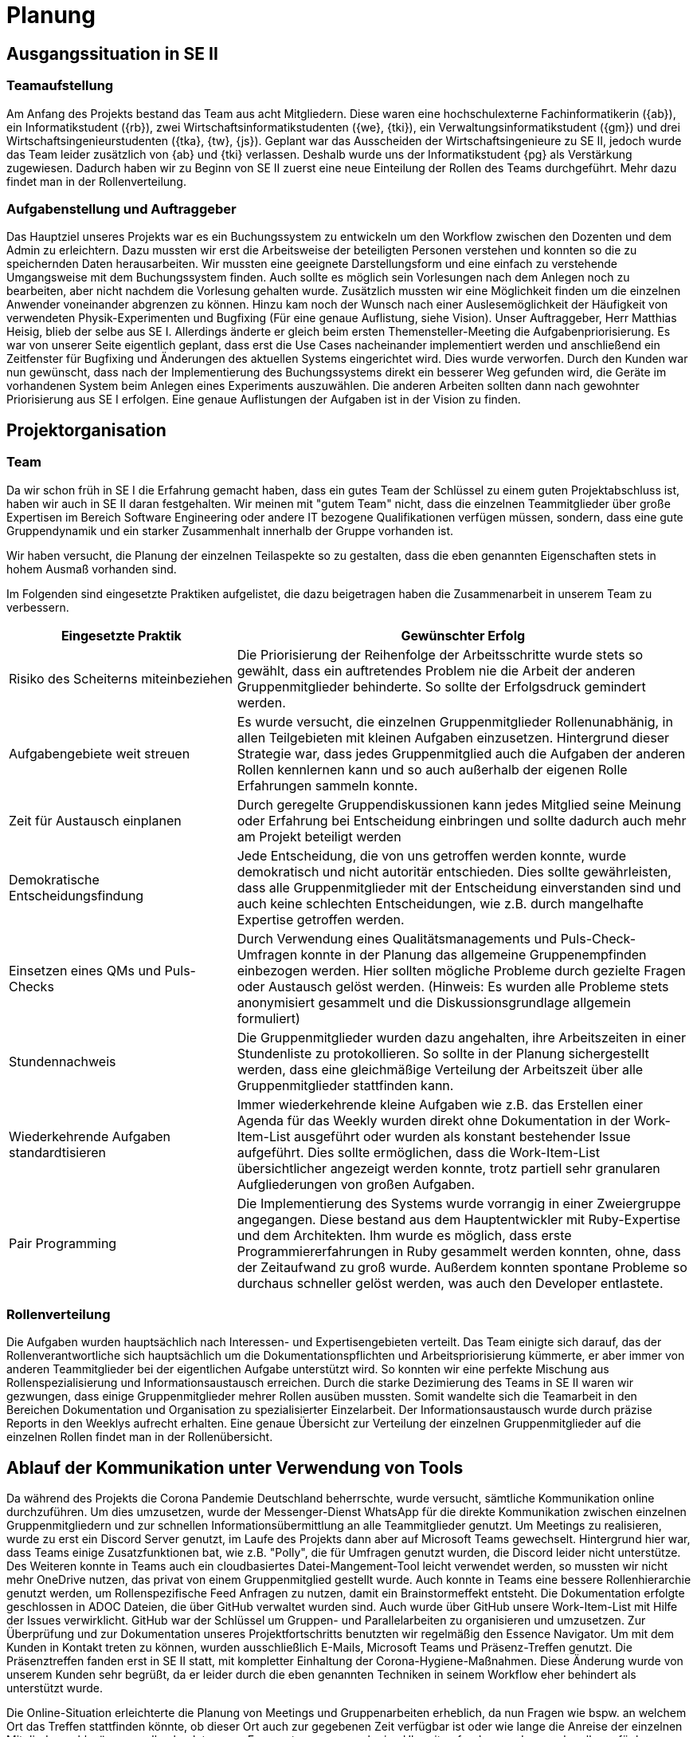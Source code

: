 = Planung

== Ausgangssituation in SE II

=== Teamaufstellung 

Am Anfang des Projekts bestand das Team aus acht Mitgliedern. Diese waren eine hochschulexterne Fachinformatikerin ({ab}), ein Informatikstudent ({rb}), zwei Wirtschaftsinformatikstudenten ({we}, {tki}), ein Verwaltungsinformatikstudent ({gm}) und drei Wirtschaftsingenieurstudenten ({tka}, {tw}, {js}). Geplant war das Ausscheiden der Wirtschaftsingenieure zu SE II, jedoch wurde das Team leider zusätzlich von {ab} und {tki} verlassen. Deshalb wurde uns der Informatikstudent {pg} als Verstärkung zugewiesen. Dadurch haben wir zu Beginn von SE II zuerst eine neue Einteilung der Rollen des Teams durchgeführt. Mehr dazu findet man in der Rollenverteilung.

=== Aufgabenstellung und Auftraggeber 

Das Hauptziel unseres Projekts war es ein Buchungssystem zu entwickeln um den Workflow zwischen den Dozenten und dem Admin zu erleichtern. Dazu mussten wir erst die Arbeitsweise der beteiligten Personen verstehen und konnten so die zu speichernden Daten herausarbeiten. Wir mussten eine geeignete Darstellungsform und eine einfach zu verstehende Umgangsweise mit dem Buchungssystem finden. Auch sollte es möglich sein Vorlesungen nach dem Anlegen noch zu bearbeiten, aber nicht nachdem die Vorlesung gehalten wurde. Zusätzlich mussten wir eine Möglichkeit finden um die einzelnen Anwender voneinander abgrenzen zu können. Hinzu kam noch der Wunsch nach einer Auslesemöglichkeit der Häufigkeit von verwendeten Physik-Experimenten und Bugfixing (Für eine genaue Auflistung, siehe Vision). Unser Auftraggeber, Herr Matthias Heisig, blieb der selbe aus SE I.  
Allerdings änderte er gleich beim ersten Themensteller-Meeting die Aufgabenpriorisierung.
Es war von unserer Seite eigentlich geplant, dass erst die Use Cases nacheinander implementiert werden und anschließend ein Zeitfenster für Bugfixing und Änderungen des aktuellen Systems eingerichtet wird. Dies wurde verworfen. 
Durch den Kunden war nun gewünscht, dass nach der Implementierung des Buchungssystems direkt ein besserer Weg gefunden wird, die Geräte im vorhandenen System beim Anlegen eines Experiments auszuwählen. Die anderen Arbeiten sollten dann nach gewohnter Priorisierung aus SE I erfolgen. Eine genaue Auflistungen der Aufgaben ist in der Vision zu finden. 

== Projektorganisation 

=== Team 

Da wir schon früh in SE I die Erfahrung gemacht haben, dass ein gutes Team der Schlüssel zu einem guten Projektabschluss ist, haben wir auch in SE II daran festgehalten. Wir meinen mit "gutem Team" nicht, dass die einzelnen Teammitglieder über große Expertisen im Bereich Software Engineering oder andere IT bezogene Qualifikationen verfügen müssen, sondern, dass eine gute Gruppendynamik und ein starker Zusammenhalt innerhalb der Gruppe vorhanden ist.  

Wir haben versucht, die Planung der einzelnen Teilaspekte so zu gestalten, dass die eben genannten Eigenschaften stets in hohem Ausmaß vorhanden sind.

Im Folgenden sind eingesetzte Praktiken aufgelistet, die dazu beigetragen haben die Zusammenarbeit in unserem Team zu verbessern.

[%header, cols="1,2"]
|===
|Eingesetzte Praktik
|Gewünschter Erfolg
|Risiko des Scheiterns miteinbeziehen 
|Die Priorisierung der Reihenfolge der Arbeitsschritte wurde stets so gewählt, dass ein auftretendes Problem nie die Arbeit der anderen Gruppenmitglieder behinderte. So sollte der Erfolgsdruck gemindert werden.
|Aufgabengebiete weit streuen
|Es wurde versucht, die einzelnen Gruppenmitglieder Rollenunabhänig, in allen Teilgebieten mit kleinen Aufgaben einzusetzen. Hintergrund dieser Strategie war, dass jedes Gruppenmitglied auch die Aufgaben der anderen Rollen kennlernen kann und so auch außerhalb der eigenen Rolle Erfahrungen sammeln konnte.
|Zeit für Austausch einplanen
|Durch geregelte Gruppendiskussionen kann jedes Mitglied seine Meinung oder Erfahrung bei Entscheidung einbringen und sollte dadurch auch mehr am Projekt beteiligt werden
|Demokratische Entscheidungsfindung
|Jede Entscheidung, die von uns getroffen werden konnte, wurde demokratisch und nicht autoritär entschieden. Dies sollte gewährleisten, dass alle Gruppenmitglieder mit der Entscheidung einverstanden sind und auch keine schlechten Entscheidungen, wie z.B. durch mangelhafte Expertise getroffen werden.
|Einsetzen eines QMs und Puls-Checks
|Durch Verwendung eines Qualitätsmanagements und Puls-Check-Umfragen konnte in der Planung das allgemeine Gruppenempfinden einbezogen werden. Hier sollten mögliche Probleme durch gezielte Fragen oder Austausch gelöst werden. (Hinweis: Es wurden alle Probleme stets anonymisiert gesammelt und die Diskussionsgrundlage allgemein formuliert)
|Stundennachweis
|Die Gruppenmitglieder wurden dazu angehalten, ihre Arbeitszeiten in einer Stundenliste zu protokollieren. So sollte in der Planung sichergestellt werden, dass eine gleichmäßige Verteilung der Arbeitszeit über alle Gruppenmitglieder stattfinden kann. 
|Wiederkehrende Aufgaben standardtisieren
|Immer wiederkehrende kleine Aufgaben wie z.B. das Erstellen einer Agenda für das Weekly wurden direkt ohne Dokumentation in der Work-Item-List ausgeführt oder wurden als konstant bestehender Issue aufgeführt. Dies sollte ermöglichen, dass die Work-Item-List übersichtlicher angezeigt werden konnte, trotz partiell sehr granularen Aufgliederungen von großen Aufgaben.
|Pair Programming
|Die Implementierung des Systems wurde vorrangig in einer Zweiergruppe angegangen. Diese bestand aus dem Hauptentwickler mit Ruby-Expertise und dem Architekten. Ihm wurde es möglich, dass erste Programmiererfahrungen in Ruby gesammelt werden konnten, ohne, dass der Zeitaufwand zu groß wurde. Außerdem konnten spontane Probleme so durchaus schneller gelöst werden, was auch den Developer entlastete. 
|===


=== Rollenverteilung 

Die Aufgaben wurden hauptsächlich nach Interessen- und Expertisengebieten verteilt. Das Team einigte sich darauf, das der Rollenverantwortliche sich hauptsächlich um die Dokumentationspflichten und Arbeitspriorisierung kümmerte, er aber immer von anderen Teammitglieder bei der eigentlichen Aufgabe unterstützt wird. So konnten wir eine perfekte Mischung aus Rollenspezialisierung und Informationsaustausch erreichen. Durch die starke Dezimierung des Teams in SE II waren wir gezwungen, dass einige Gruppenmitglieder mehrer Rollen ausüben mussten. Somit wandelte sich die Teamarbeit in den Bereichen Dokumentation und Organisation zu spezialisierter Einzelarbeit. Der Informationsaustausch wurde durch präzise Reports in den Weeklys aufrecht erhalten. Eine genaue Übersicht zur Verteilung der einzelnen Gruppenmitglieder auf die einzelnen Rollen findet man in der Rollenübersicht.


== Ablauf der Kommunikation unter Verwendung von Tools

Da während des Projekts die Corona Pandemie Deutschland beherrschte, wurde versucht, sämtliche Kommunikation online durchzuführen. Um dies umzusetzen, wurde der Messenger-Dienst WhatsApp für die direkte Kommunikation zwischen einzelnen Gruppenmitgliedern und zur schnellen Informationsübermittlung an alle Teammitglieder genutzt. Um Meetings zu realisieren, wurde zu erst ein Discord Server genutzt, im Laufe des Projekts dann aber auf Microsoft Teams gewechselt. Hintergrund hier war, dass Teams einige Zusatzfunktionen bat, wie z.B. "Polly", die für Umfragen genutzt wurden, die Discord leider nicht unterstütze. Des Weiteren konnte in Teams auch ein cloudbasiertes Datei-Mangement-Tool leicht verwendet werden, so mussten wir nicht mehr OneDrive nutzen, das privat von einem Gruppenmitglied gestellt wurde. Auch konnte in Teams eine bessere Rollenhierarchie genutzt werden, um Rollenspezifische Feed Anfragen zu nutzen, damit ein Brainstormeffekt entsteht. Die Dokumentation erfolgte geschlossen in ADOC Dateien, die über GitHub verwaltet wurden sind. Auch wurde über GitHub unsere Work-Item-List mit Hilfe der Issues verwirklicht. GitHub war der Schlüssel um Gruppen- und Parallelarbeiten zu organisieren und umzusetzen. Zur Überprüfung und zur Dokumentation unseres Projektfortschritts benutzten wir regelmäßig den Essence Navigator.
Um mit dem Kunden in Kontakt treten zu können, wurden ausschließlich E-Mails, Microsoft Teams und Präsenz-Treffen genutzt. Die Präsenztreffen fanden erst in SE II statt, mit kompletter Einhaltung der Corona-Hygiene-Maßnahmen. Diese Änderung wurde von unserem Kunden sehr begrüßt, da er leider durch die eben genannten Techniken in seinem Workflow eher behindert als unterstützt wurde. 

Die Online-Situation erleichterte die Planung von Meetings und Gruppenarbeiten erheblich, da nun Fragen wie bspw. an welchem Ort das Treffen stattfinden könnte, ob dieser Ort auch zur gegebenen Zeit verfügbar ist oder wie lange die Anreise der einzelnen Mitglieder wohl wäre, nun alle obsolet waren. Es musste nun nur noch eine Uhrzeit gefunden werden, zu der alle verfügbar waren.  


== Way of Working

Unsere Arbeitsweise war sehr stark vom Open Unified Process geprägt. Wir haben stets versucht, alle vier Kernziele zu durchlaufen. Alternativ dazu haben wir auch versucht andere Praktiken aus anderen Bereichen zu verwenden, die wir aus eigener Erfahrung oder aus der Theorie kannten. Diese waren das QM oder die Puls-Checks. Wir haben mit Iterationen gearbeitet, die immer zwei Wochen andauerten.

Grundsätzlich war aber folgender Ablauf regelmäßig zu erkennen:

. Planung der Iteration 
* Zielsetzung anhand der Aufgabenpriorisierung des Kunden
* Die Ziele in Aufgaben unterteilen
* Bewertung der Aufgaben
** Bewertung des Aufwands
** Bewertung der Priorität
* Aufgabenverteilung an die Gruppenmitglieder
. Durchführung der Iteration
* Die Aufgaben werden nach der Priorisierung unter Beachtung des Aufwands abgearbeitet
* Ständiger Austausch unter den Gruppenmitgliedern über den Status der Aufgabe
. Ende der Iteration
* Vorstellung der erledigten Aufgaben
* Bewertung der Ergebnisse durch die Gruppe
* Puls-Check
* Iterationsnachbesprechung
* Lesson-Learned (wenn erforderlich)
* Dokumentation der Iteration 


Wenn geplante Ziele oder Aufgaben nicht in der Iteration umgesetzt werden konnten, wurden diese in die nächste Iteration übernommen und versucht, die Aufwandsplanung anhand der neuen Erkenntnisse besser umzusetzen.
